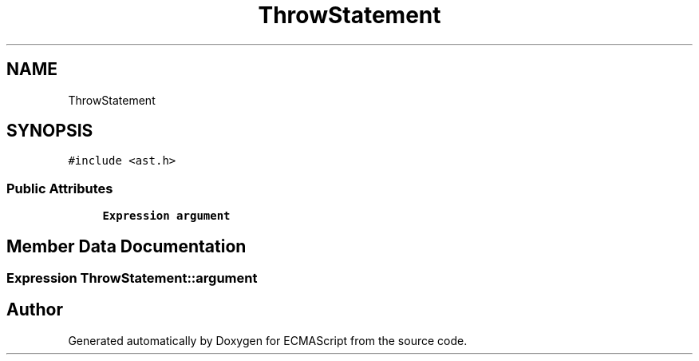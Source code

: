 .TH "ThrowStatement" 3 "Sat Apr 29 2017" "ECMAScript" \" -*- nroff -*-
.ad l
.nh
.SH NAME
ThrowStatement
.SH SYNOPSIS
.br
.PP
.PP
\fC#include <ast\&.h>\fP
.SS "Public Attributes"

.in +1c
.ti -1c
.RI "\fBExpression\fP \fBargument\fP"
.br
.in -1c
.SH "Member Data Documentation"
.PP 
.SS "\fBExpression\fP ThrowStatement::argument"


.SH "Author"
.PP 
Generated automatically by Doxygen for ECMAScript from the source code\&.
